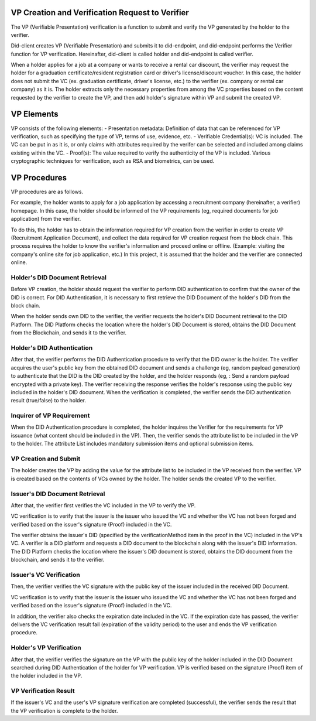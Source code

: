 VP Creation and Verification Request to Verifier
===================================

The VP (Verifiable Presentation) verification is a function to submit and verify the VP generated by the holder to the verifier.

Did-client creates VP (Verifiable Presentation) and submits it to did-endpoint, and did-endpoint performs the Verifier function for VP verification. Hereinafter, did-client is called holder and did-endpoint is called verifier.

When a holder applies for a job at a company or wants to receive a rental car discount, the verifier may request the holder for a graduation certificate/resident registration card or driver's license/discount voucher. In this case, the holder does not submit the VC (ex. graduation certificate, driver's license, etc.) to the verifier (ex. company or rental car company) as it is. The holder extracts only the necessary properties from among the VC properties based on the content requested by the verifier to create the VP, and then add holder's signature within VP and submit the created VP.


VP Elements
===================================
VP consists of the following elements:
- Presentation metadata: Definition of data that can be referenced for VP verification, such as specifying the type of VP, terms of use, evidence, etc.
- Verifiable Credential(s): VC is included. The VC can be put in as it is, or only claims with attributes required by the verifer can be selected and included among claims existing within the VC.
- Proof(s): The value required to verify the authenticity of the VP is included. Various cryptographic techniques for verification, such as RSA and biometrics, can be used.

VP Procedures
===================================
VP procedures are as follows.
 
.. image:: ../images/vp_creation_and_verification_procedure.png
  :align: center
  :width: 400
  :alt: VP Creation and Verification



For example, the holder wants to apply for a job application by accessing a recruitment company (hereinafter, a verifier) homepage. In this case, the holder should be informed of the VP requirements (eg, required documents for job application) from the verifier.

To do this, the holder has to obtain the information required for VP creation from the verifier in order to create VP (Recruitment Application Document), and collect the data required for VP creation request from the block chain. This process requires the holder to know the verifier's information and proceed online or offline. (Example: visiting the company's online site for job application, etc.) In this project, it is assumed that the holder and the verifier are connected online.


Holder's DID Document Retrieval
+++++++++++++++++++++++++++++++++++
Before VP creation, the holder should request the verifier to perform DID authentication to confirm that the owner of the DID is correct. For DID Authentication, it is necessary to first retrieve the DID Document of the holder's DID from the block chain.

When the holder sends own DID to the verifier, the verifier requests the holder's DID Document retrieval to the DID Platform. The DID Platform checks the location where the holder's DID Document is stored, obtains the DID Document from the Blockchain, and sends it to the verifier.


Holder's DID Authentication
+++++++++++++++++++++++++++++++++++
After that, the verifier performs the DID Authentication procedure to verify that the DID owner is the holder. The verifier acquires the user's public key from the obtained DID document and sends a challenge (eg, random payload generation) to authenticate that the DID is the DID created by the holder, and the holder responds (eg, : Send a random payload encrypted with a private key). The verifier receiving the response verifies the holder's response using the public key included in the holder's DID document. When the verification is completed, the verifier sends the DID authentication result (true/false) to the holder.

Inquirer of VP Requirement
+++++++++++++++++++++++++++++++++++
When the DID Authentication procedure is completed, the holder inquires the Verifier for the requirements for VP issuance (what content should be included in the VP). Then, the verifier sends the attribute list to be included in the VP to the holder. The attribute List includes mandatory submission items and optional submission items.


VP Creation and Submit
+++++++++++++++++++++++++++++++++++
The holder creates the VP by adding the value for the attribute list to be included in the VP received from the verifier. VP is created based on the contents of VCs owned by the holder. The holder sends the created VP to the verifier.

Issuer's DID Document Retrieval
+++++++++++++++++++++++++++++++++++
After that, the verifier first verifies the VC included in the VP to verify the VP.

VC verification is to verify that the issuer is the issuer who issued the VC and whether the VC has not been forged and verified based on the issuer's signature (Proof) included in the VC.

The verifier obtains the issuer's DID (specified by the verificationMethod item in the proof in the VC) included in the VP's VC. A verifier is a DID platform and requests a DID document to the blockchain along with the issuer's DID information. The DID Platform checks the location where the issuer's DID document is stored, obtains the DID document from the blockchain, and sends it to the verifier.

Issuer's VC Verification
+++++++++++++++++++++++++++++++++++
Then, the verifier verifies the VC signature with the public key of the issuer included in the received DID Document.

VC verification is to verify that the issuer is the issuer who issued the VC and whether the VC has not been forged and verified based on the issuer's signature (Proof) included in the VC.

In addition, the verifier also checks the expiration date included in the VC. If the expiration date has passed, the verifier delivers the VC verification result fail (expiration of the validity period) to the user and ends the VP verification procedure.

Holder's VP Verification
+++++++++++++++++++++++++++++++++++
After that, the verifier verifies the signature on the VP with the public key of the holder included in the DID Document searched during DID Authentication of the holder for VP verification. VP is verified based on the signature (Proof) item of the holder included in the VP.


VP Verification Result
+++++++++++++++++++++++++++++++++++
If the issuer's VC and the user's VP signature verification are completed (successful), the verifier sends the result that the VP verification is complete to the holder.
